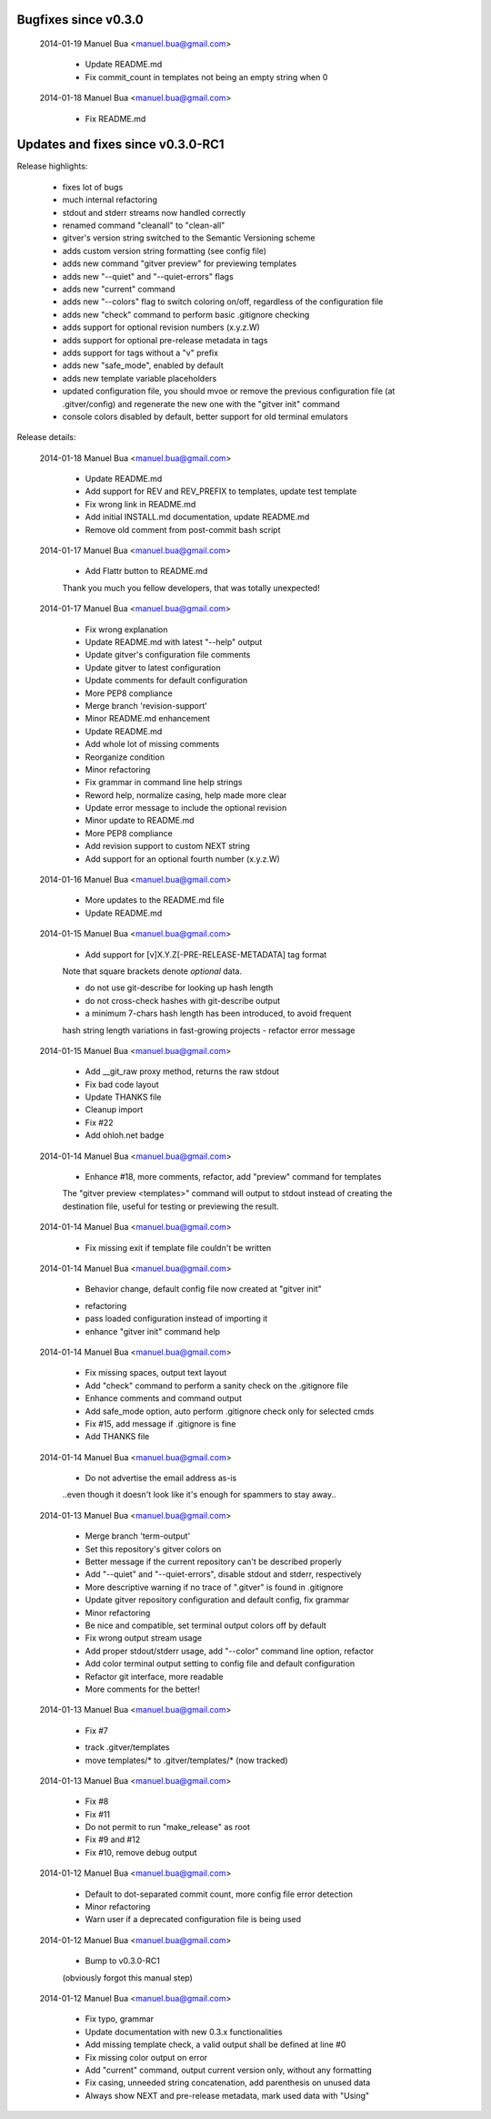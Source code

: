 Bugfixes since v0.3.0
=====================

    2014-01-19  Manuel Bua  <manuel.bua@gmail.com>

        * Update README.md

        * Fix commit_count in templates not being an empty string when 0

    2014-01-18  Manuel Bua  <manuel.bua@gmail.com>

        * Fix README.md

Updates and fixes since v0.3.0-RC1
==================================

Release highlights:

    * fixes lot of bugs
    * much internal refactoring
    * stdout and stderr streams now handled correctly
    * renamed command "cleanall" to "clean-all"
    * gitver's version string switched to the Semantic Versioning scheme
    * adds custom version string formatting (see config file)
    * adds new command "gitver preview" for previewing templates
    * adds new "--quiet" and "--quiet-errors" flags
    * adds new "current" command
    * adds new "--colors" flag to switch coloring on/off, regardless of
      the configuration file
    * adds new "check" command to perform basic .gitignore checking
    * adds support for optional revision numbers (x.y.z.W)
    * adds support for optional pre-release metadata in tags
    * adds support for tags without a "v" prefix
    * adds new "safe_mode", enabled by default
    * adds new template variable placeholders
    * updated configuration file, you should mvoe or remove the
      previous configuration file (at .gitver/config) and regenerate the
      new one with the "gitver init" command
    * console colors disabled by default, better support for old
      terminal emulators


Release details:

    2014-01-18  Manuel Bua  <manuel.bua@gmail.com>

        * Update README.md

        * Add support for REV and REV_PREFIX to templates, update test template

        * Fix wrong link in README.md

        * Add initial INSTALL.md documentation, update README.md

        * Remove old comment from post-commit bash script

    2014-01-17  Manuel Bua  <manuel.bua@gmail.com>

        * Add Flattr button to README.md

        Thank you much you fellow developers, that was totally unexpected!

    2014-01-17  Manuel Bua  <manuel.bua@gmail.com>

        * Fix wrong explanation

        * Update README.md with latest "--help" output

        * Update gitver's configuration file comments

        * Update gitver to latest configuration

        * Update comments for default configuration

        * More PEP8 compliance

        * Merge branch 'revision-support'

        * Minor README.md enhancement

        * Update README.md

        * Add whole lot of missing comments

        * Reorganize condition

        * Minor refactoring

        * Fix grammar in command line help strings

        * Reword help, normalize casing, help made more clear

        * Update error message to include the optional revision

        * Minor update to README.md

        * More PEP8 compliance

        * Add revision support to custom NEXT string

        * Add support for an optional fourth number (x.y.z.W)

    2014-01-16  Manuel Bua  <manuel.bua@gmail.com>

        * More updates to the README.md file

        * Update README.md

    2014-01-15  Manuel Bua  <manuel.bua@gmail.com>

        * Add support for [v]X.Y.Z[-PRE-RELEASE-METADATA] tag format

        Note that square brackets denote *optional* data.

        - do not use git-describe for looking up hash length
        - do not cross-check hashes with git-describe output
        - a minimum 7-chars hash length has been introduced, to avoid frequent
        hash string length variations in fast-growing projects
        - refactor error message

    2014-01-15  Manuel Bua  <manuel.bua@gmail.com>

        * Add __git_raw proxy method, returns the raw stdout

        * Fix bad code layout

        * Update THANKS file

        * Cleanup import

        * Fix #22

        * Add ohloh.net badge

    2014-01-14  Manuel Bua  <manuel.bua@gmail.com>

        * Enhance #18, more comments, refactor, add "preview" command for templates

        The "gitver preview <templates>" command will output to stdout instead of
        creating the destination file, useful for testing or previewing the result.

    2014-01-14  Manuel Bua  <manuel.bua@gmail.com>

        * Fix missing exit if template file couldn't be written

    2014-01-14  Manuel Bua  <manuel.bua@gmail.com>

        * Behavior change, default config file now created at "gitver init"

        - refactoring
        - pass loaded configuration instead of importing it
        - enhance "gitver init" command help

    2014-01-14  Manuel Bua  <manuel.bua@gmail.com>

        * Fix missing spaces, output text layout

        * Add "check" command to perform a sanity check on the .gitignore file

        * Enhance comments and command output

        * Add safe_mode option, auto perform .gitignore check only for selected cmds

        * Fix #15, add message if .gitignore is fine

        * Add THANKS file

    2014-01-14  Manuel Bua  <manuel.bua@gmail.com>

        * Do not advertise the email address as-is

        ..even though it doesn't look like it's enough for spammers to stay away..

    2014-01-13  Manuel Bua  <manuel.bua@gmail.com>

        * Merge branch 'term-output'

        * Set this repository's gitver colors on

        * Better message if the current repository can't be described properly

        * Add "--quiet" and "--quiet-errors", disable stdout and stderr, respectively

        * More descriptive warning if no trace of ".gitver" is found in .gitignore

        * Update gitver repository configuration and default config, fix grammar

        * Minor refactoring

        * Be nice and compatible, set terminal output colors off by default

        * Fix wrong output stream usage

        * Add proper stdout/stderr usage, add "--color" command line option, refactor

        * Add color terminal output setting to config file and default configuration

        * Refactor git interface, more readable

        * More comments for the better!

    2014-01-13  Manuel Bua  <manuel.bua@gmail.com>

        * Fix #7

        - track .gitver/templates
        - move templates/* to .gitver/templates/* (now tracked)

    2014-01-13  Manuel Bua  <manuel.bua@gmail.com>

        * Fix #8

        * Fix #11

        * Do not permit to run "make_release" as root

        * Fix #9 and #12

        * Fix #10, remove debug output

    2014-01-12  Manuel Bua  <manuel.bua@gmail.com>

        * Default to dot-separated commit count, more config file error detection

        * Minor refactoring

        * Warn user if a deprecated configuration file is being used

    2014-01-12  Manuel Bua  <manuel.bua@gmail.com>

        * Bump to v0.3.0-RC1

        (obviously forgot this manual step)

    2014-01-12  Manuel Bua  <manuel.bua@gmail.com>

        * Fix typo, grammar

        * Update documentation with new 0.3.x functionalities

        * Add missing template check, a valid output shall be defined at line #0

        * Fix missing color output on error

        * Add "current" command, output current version only, without any formatting

        * Fix casing, unneeded string concatenation, add parenthesis on unused data

        * Always show NEXT and pre-release metadata, mark used data with "Using"

